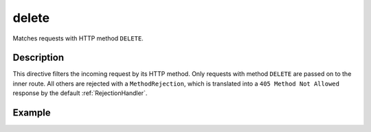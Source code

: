 .. _-delete-:

delete
======

Matches requests with HTTP method ``DELETE``.

Description
-----------

This directive filters the incoming request by its HTTP method. Only requests with
method ``DELETE`` are passed on to the inner route. All others are rejected with a
``MethodRejection``, which is translated into a ``405 Method Not Allowed`` response
by the default :ref:`RejectionHandler`.


Example
-------

.. includecode:: ../code/docs/directives/MethodDirectivesExampleSpec.scala
  :snippet: delete-method
